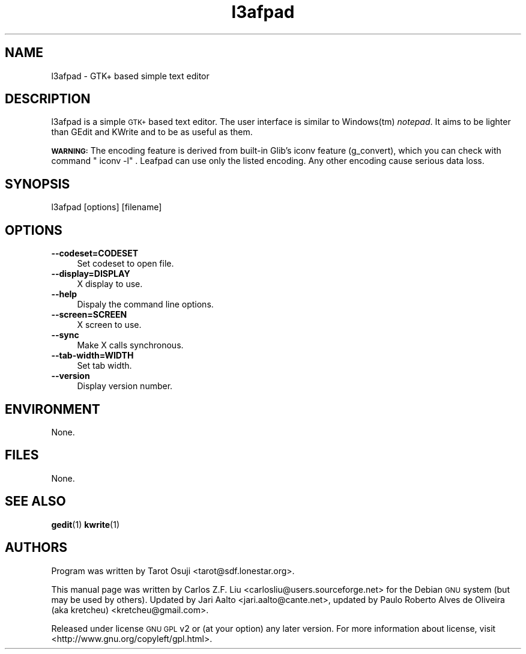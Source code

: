 .\" Automatically generated by Pod::Man 4.14 (Pod::Simple 3.40)                                                                                                                                   
.\"                                                                                                                                                                                               
.\" Standard preamble:                                                                                                                                                                            
.\" ========================================================================                                                                                                                      
.de Sp \" Vertical space (when we can't use .PP)                                                                                                                                                  
.if t .sp .5v                                                                                                                                                                                     
.if n .sp                                                                                                                                                                                         
..                                                                                                                                                                                                
.de Vb \" Begin verbatim text                                                                                                                                                                     
.ft CW                                                                                                                                                                                            
.nf                                                                                                                                                                                               
.ne \\$1                                                                                                                                                                                          
..                                                                                                                                                                                                
.de Ve \" End verbatim text                                                                                                                                                                       
.ft R                                                                                                                                                                                             
.fi                                                                                                                                                                                               
..                                                                                                                                                                                                
.\" Set up some character translations and predefined strings.  \*(-- will                                                                                                                        
.\" give an unbreakable dash, \*(PI will give pi, \*(L" will give a left                                                                                                                          
.\" double quote, and \*(R" will give a right double quote.  \*(C+ will                                                                                                                           
.\" give a nicer C++.  Capital omega is used to do unbreakable dashes and                                                                                                                         
.\" therefore won't be available.  \*(C` and \*(C' expand to `' in nroff,                                                                                                                         
.\" nothing in troff, for use with C<>.                                                                                                                                                           
.tr \(*W-                                                                                                                                                                                         
.ds C+ C\v'-.1v'\h'-1p'\s-2+\h'-1p'+\s0\v'.1v'\h'-1p'                                                                                                                                             
.ie n \{\                                                                                                                                                                                         
.    ds -- \(*W-                                                                                                                                                                                  
.    ds PI pi                                                                                                                                                                                     
.    if (\n(.H=4u)&(1m=24u) .ds -- \(*W\h'-12u'\(*W\h'-12u'-\" diablo 10 pitch                                                                                                                    
.    if (\n(.H=4u)&(1m=20u) .ds -- \(*W\h'-12u'\(*W\h'-8u'-\"  diablo 12 pitch                                                                                                                    
.    ds L" ""                                                                                                                                                                                     
.    ds R" ""                                   
.    ds C` ""                                   
.    ds C' ""                                   
'br\}
.el\{\                                                                                                                                                                                            
.    ds -- \|\(em\|                                                                                                                                                                               
.    ds PI \(*p                                                                                                                                                                                   
.    ds L" ``                                                                                                                                                                                     
.    ds R" ''                                                                                                                                                                                     
.    ds C`                                                                                                                                                                                        
.    ds C'                                                                                                                                                                                        
'br\}                                                                                                                                                                                             
.\"                                                                                                                                                                                               
.\" Escape single quotes in literal strings from groff's Unicode transform.                                                                                                                       
.ie \n(.g .ds Aq \(aq                                                                                                                                                                             
.el       .ds Aq '                                                                                                                                                                                
.\"                                                                                                                                                                                               
.\" If the F register is >0, we'll generate index entries on stderr for                                                                                                                           
.\" titles (.TH), headers (.SH), subsections (.SS), items (.Ip), and index                                                                                                                        
.\" entries marked with X<> in POD.  Of course, you'll have to process the                                                                                                                        
.\" output yourself in some meaningful fashion.                                                                                                                                                   
.\"                                                                                                                                                                                               
.\" Avoid warning from groff about undefined register 'F'.                                                                                                                                        
.de IX                                                                                                                                                                                            
..                                                                                                                                                                                                
.nr rF 0                                                                                                                                                                                          
.if \n(.g .if rF .nr rF 1                                                                                                                                                                         
.if (\n(rF:(\n(.g==0)) \{\                                                                                                                                                                        
.    if \nF \{\                                                                                                                                                                                   
.        de IX                                                                                                                                                                                    
.        tm Index:\\$1\t\\n%\t"\\$2"                                                                                                                                                              
..                                                                                                                                                                                                
.        if !\nF==2 \{\                                                                                                                                                                           
.            nr % 0                                                                                                                                                                               
.            nr F 2                                                                                                                                                                               
.        \}                                                                                                                                                                                       
.    \}                                                                                                                                                                                           
.\}                                                                                                                                                                                               
.rr rF                                                                                                                                                                                            
.\" ========================================================================                                                                                                                      
.\"                                                                                                                                                                                               
.IX Title "l3afpad 1"                                                                                                                                                                             
.TH l3afpad 1 "2021-10-12" "leafpad" "2021-10-12"                                                                                                                                                 
.\" For nroff, turn off justification.  Always turn off hyphenation; it makes                                                                                                                     
.\" way too many mistakes in technical documents.
.if n .ad l                                                                                                                                                                                       
.nh                                                                                                                                                                                               
.SH "NAME"                                                                                                                                                                                        
l3afpad \- GTK+ based simple text editor
.SH "DESCRIPTION"                               
.IX Header "DESCRIPTION"
l3afpad is a simple \s-1GTK+\s0 based text editor. The user interface is                         
similar to Windows(tm) \fInotepad\fR. It aims to be lighter than GEdit                           
and KWrite and to be as useful as them.
.PP                                             
\&\fB\s-1WARNING:\s0\fR The encoding feature is derived from built-in Glib's iconv               
feature (g_convert), which you can check with command \f(CW\*(C`iconv \-l\*(C'\fR.               
Leafpad can use only the listed encoding. Any other encoding cause                               
serious data loss.                              
.SH "SYNOPSIS"                                  
.IX Header "SYNOPSIS"                           
.Vb 1                                           
\&  l3afpad [options] [filename]
.Ve                                             
.SH "OPTIONS"                                   
.IX Header "OPTIONS"                            
.IP "\fB\-\-codeset=CODESET\fR" 4
.IX Item "--codeset=CODESET"
Set codeset to open file.
.IP "\fB\-\-display=DISPLAY\fR" 4
.IX Item "--display=DISPLAY"
X display to use.                               
.IP "\fB\-\-help\fR" 4                          
.IX Item "--help"                               
Dispaly the command line options.
.IP "\fB\-\-screen=SCREEN\fR" 4
.IX Item "--screen=SCREEN"
X screen to use.                                
.IP "\fB\-\-sync\fR" 4                          
.IX Item "--sync"                               
Make X calls synchronous.
.IP "\fB\-\-tab\-width=WIDTH\fR" 4
.IX Item "--tab-width=WIDTH"
Set tab width.
.IP "\fB\-\-version\fR" 4
.IX Item "--version"
Display version number.
.SH "ENVIRONMENT"
.IX Header "ENVIRONMENT"
None.
.SH "FILES"
.IX Header "FILES"
None.
.SH "SEE ALSO"
.IX Header "SEE ALSO"
\&\fBgedit\fR\|(1)
\&\fBkwrite\fR\|(1)
.SH "AUTHORS"
.IX Header "AUTHORS"
Program was written by Tarot Osuji <tarot@sdf.lonestar.org>.
.PP
This manual page was written by Carlos Z.F. Liu
<carlosliu@users.sourceforge.net> for the Debian \s-1GNU\s0 system (but may
be used by others). Updated by Jari Aalto <jari.aalto@cante.net>, updated by Paulo Roberto Alves de Oliveira (aka kretcheu) <kretcheu@gmail.com>.
.PP
Released under license \s-1GNU GPL\s0 v2 or (at your option) any later
version. For more information about license, visit
<http://www.gnu.org/copyleft/gpl.html>.
